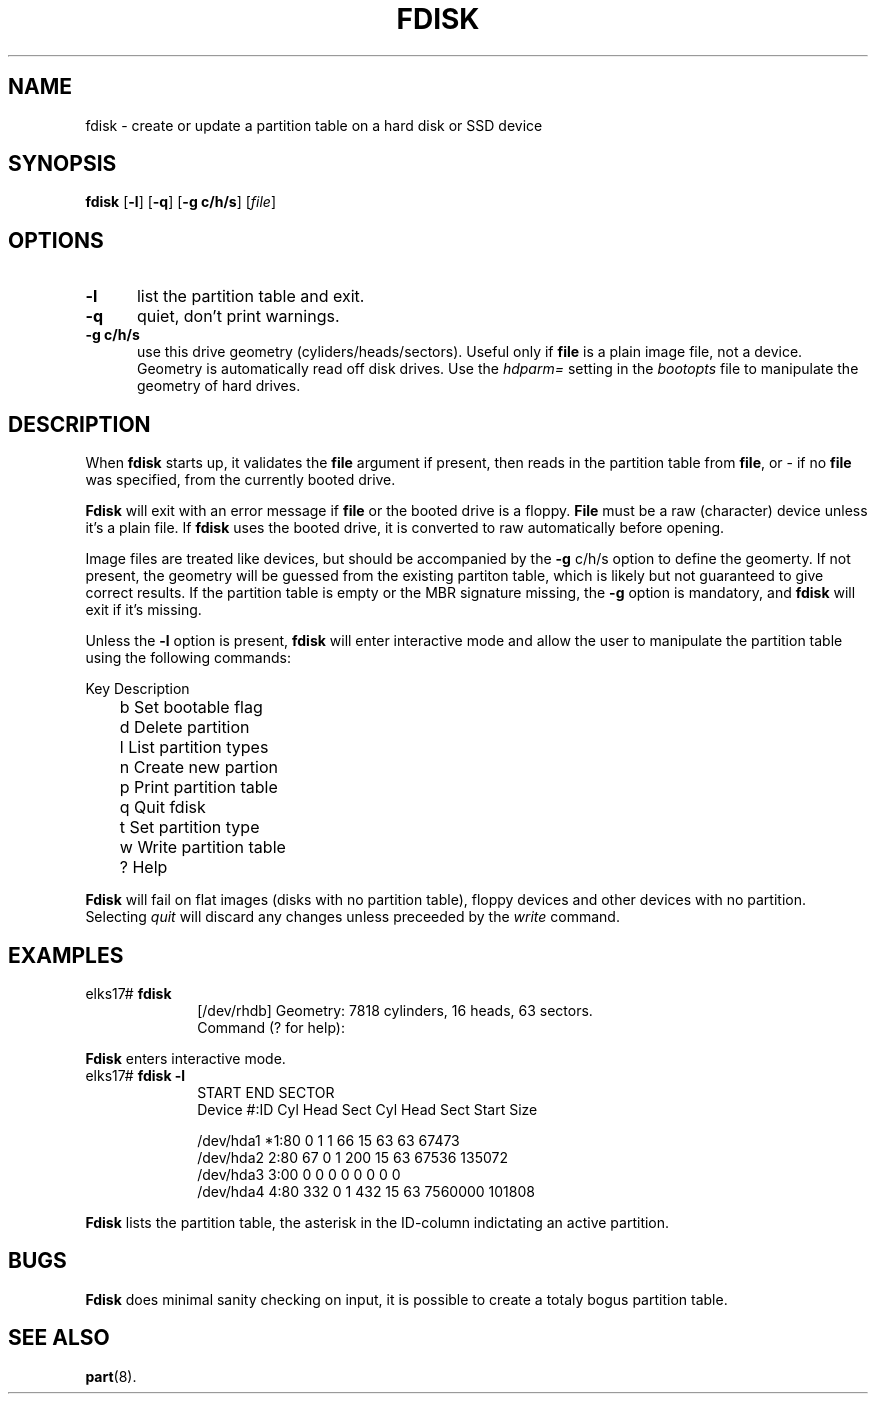 .TH FDISK 8
.SH NAME
fdisk \- create or update a partition table on a hard disk or SSD device
.SH SYNOPSIS
\fBfdisk\fR [\fB\-l\fR] [\fB\-q\fR] [\fB\-g c/h/s\fR] [\fIfile\fR]
.br
.SH OPTIONS
.TP 5
.B \-l
list the partition table and exit.
.TP 5
.B \-q
quiet, don't print warnings.
.TP 5
.B -g c/h/s
use this drive geometry (cyliders/heads/sectors). Useful only if 
.B file
is a plain image file, not a device. Geometry is automatically read off disk drives. Use the
.I hdparm=
setting in the 
.I bootopts 
file to manipulate the geometry of hard drives.
.SH DESCRIPTION
.PP
When \fBfdisk\fR starts up, it validates the 
.B file
argument if present, then reads in the partition table from 
.BR file ,
or - if no 
.B file
was specified, from the currently booted drive. 
.PP
.B Fdisk
will exit with an error message if 
.B file
or the booted drive is a floppy.
.B File
must be a raw (character) device unless it's a plain file. If 
.B fdisk 
uses the booted drive, it is converted to raw automatically before opening.
.PP
Image files are treated like devices, but should be accompanied by the 
.B \-g
c/h/s option to define the geomerty. If not present, the geometry will be guessed
from the existing partiton table, which is likely but not guaranteed to give correct results.
If the partition table is empty or the MBR signature missing,
the
.B \-g
option is mandatory, and 
.B fdisk
will exit if it's missing.
.PP
Unless the 
.B -l
option is present, 
.B fdisk
will enter interactive mode and allow the user to manipulate the partition
table using the following commands:
.PP
.nf
	Key Description
	b   Set bootable flag
	d   Delete partition
	l   List partition types
	n   Create new partion
	p   Print partition table
	q   Quit fdisk
	t   Set partition type
	w   Write partition table
	?   Help
.fi
.PP
.B Fdisk
will fail on flat images (disks with no partition table), floppy devices and other devices with no partition. Selecting
.I quit
will discard any changes unless preceeded by the
.I write
command.
.SH EXAMPLES
.TP 10
elks17# \fBfdisk\fP
.nf
[/dev/rhdb] Geometry: 7818 cylinders, 16 heads, 63 sectors.
Command (? for help):
.fi
.LP
.B Fdisk 
enters interactive mode.
.TP 10
elks17# \fBfdisk -l\fP
.nf
                      START              END          SECTOR
Device      #:ID   Cyl Head Sect    Cyl Head Sect  Start   Size

/dev/hda1  *1:80     0    1    1     66    15   63     63  67473
/dev/hda2   2:80    67    0    1     200   15   63  67536 135072
/dev/hda3   3:00     0    0    0      0    0    0      0      0
/dev/hda4   4:80   332    0    1     432   15   63 7560000 101808
.fi
.LP
.B Fdisk 
lists the partition table, the asterisk in the ID-column indictating an active
partition.
.SH BUGS
.PP
.B Fdisk
does minimal sanity checking on input, it is possible to create a totaly bogus partition table.
.SH "SEE ALSO"
.BR part (8).
